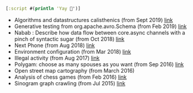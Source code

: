 #+BEGIN_SRC clojure
[:script #(println 'Yay 🎉')]
#+END_SRC

- Algorithms and datastructures calisthenics (from Sept 2019) [[https://github.com/piotr-yuxuan/algo-calisthenics][link]]
- Generative testing from org.apache.avro.Schema (from Feb 2019) [[https://github.com/piotr-yuxuan/dove][link]]
- Nabab : Describe how data flow between core.async channels with a pinch of syntactic sugar (from Oct 2018) [[https://github.com/piotr-yuxuan/nabab][link]]
- Next Phone (from Aug 2018) [[https://gitlab.com/next-phone/next-phone.gitlab.io][link]]
- Environment configuration (from Mar 2018) [[https://github.com/piotr-yuxuan/public-environment-configuration][link]]
- Illegal activity (from Aug 2017) [[https://github.com/piotr-yuxuan/illegal-activity][link]]
- Polygam: choose as many spouses as you want (from Sep 2016) [[https://github.com/piotr-yuxuan/polygam][link]]
- Open street map cartography (from March 2016)
- Analysis of chess games (from Feb 2016) [[https://github.com/piotr-yuxuan/PoC][link]]
- Sinogram graph crawling (from Jul 2015) [[https://github.com/piotr-yuxuan/chinese-huawen][link]]
